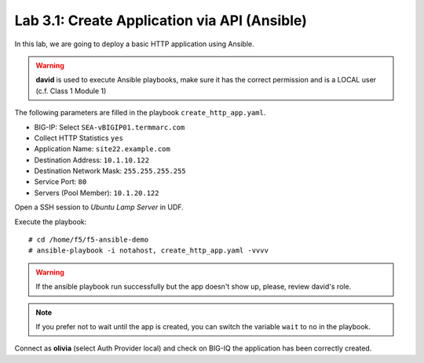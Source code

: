 Lab 3.1: Create Application via API (Ansible)
---------------------------------------------

In this lab, we are going to deploy a basic HTTP application using Ansible.

.. WARNING:: **david** is used to execute Ansible playbooks, make sure it has the correct permission and is a LOCAL user (c.f. Class 1 Module 1)

The following parameters are filled in the playbook ``create_http_app.yaml``.

- BIG-IP: Select ``SEA-vBIGIP01.termmarc.com``
- Collect HTTP Statistics ``yes``
- Application Name: ``site22.example.com``
- Destination Address: ``10.1.10.122``
- Destination Network Mask: ``255.255.255.255``
- Service Port: ``80``
- Servers (Pool Member): ``10.1.20.122``

Open a SSH session to *Ubuntu Lamp Server* in UDF.

Execute the playbook::

    # cd /home/f5/f5-ansible-demo
    # ansible-playbook -i notahost, create_http_app.yaml -vvvv

.. warning :: If the ansible playbook run successfully but the app doesn't show up, please, review david's role.

.. note :: If you prefer not to wait until the app is created, you can switch the variable ``wait`` to ``no`` in the playbook.

Connect as **olivia** (select Auth Provider local) and check on BIG-IQ the application has been correctly created.
